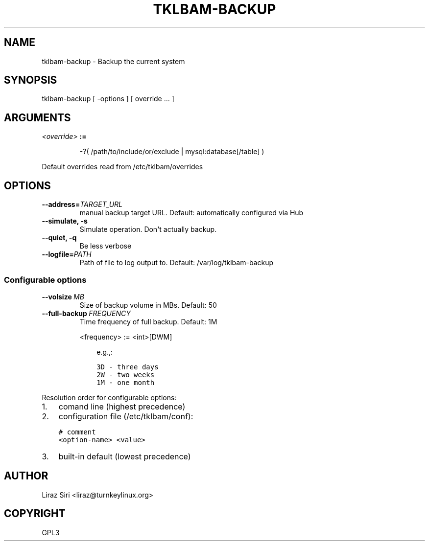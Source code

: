.\" Man page generated from reStructeredText.
.
.TH TKLBAM-BACKUP 8 "2010-09-01" "" "backup"
.SH NAME
tklbam-backup \- Backup the current system
.
.nr rst2man-indent-level 0
.
.de1 rstReportMargin
\\$1 \\n[an-margin]
level \\n[rst2man-indent-level]
level margin: \\n[rst2man-indent\\n[rst2man-indent-level]]
-
\\n[rst2man-indent0]
\\n[rst2man-indent1]
\\n[rst2man-indent2]
..
.de1 INDENT
.\" .rstReportMargin pre:
. RS \\$1
. nr rst2man-indent\\n[rst2man-indent-level] \\n[an-margin]
. nr rst2man-indent-level +1
.\" .rstReportMargin post:
..
.de UNINDENT
. RE
.\" indent \\n[an-margin]
.\" old: \\n[rst2man-indent\\n[rst2man-indent-level]]
.nr rst2man-indent-level -1
.\" new: \\n[rst2man-indent\\n[rst2man-indent-level]]
.in \\n[rst2man-indent\\n[rst2man-indent-level]]u
..
.SH SYNOPSIS
.sp
tklbam\-backup [ \-options ] [ override ... ]
.SH ARGUMENTS
.INDENT 0.0
.TP
.B \fI<override>\fP :=
.sp
\-?( /path/to/include/or/exclude | mysql:database[/table] )
.UNINDENT
.sp
Default overrides read from /etc/tklbam/overrides
.SH OPTIONS
.INDENT 0.0
.TP
.BI \-\-address\fB= TARGET_URL
.
manual backup target URL.
Default: automatically configured via Hub
.TP
.B \-\-simulate,  \-s
.
Simulate operation. Don\(aqt actually backup.
.TP
.B \-\-quiet,  \-q
.
Be less verbose
.TP
.BI \-\-logfile\fB= PATH
.
Path of file to log output to.
Default: /var/log/tklbam\-backup
.UNINDENT
.SS Configurable options
.INDENT 0.0
.TP
.BI \-\-volsize \ MB
.
Size of backup volume in MBs.
Default: 50
.TP
.BI \-\-full\-backup \ FREQUENCY
.
Time frequency of full backup.
Default: 1M
.sp
<frequency> := <int>[DWM]
.INDENT 7.0
.INDENT 3.5
.sp
e.g.,:
.sp
.nf
.ft C
3D \- three days
2W \- two weeks
1M \- one month
.ft P
.fi
.UNINDENT
.UNINDENT
.UNINDENT
.sp
Resolution order for configurable options:
.INDENT 0.0
.IP 1. 3
.
comand line (highest precedence)
.IP 2. 3
.
configuration file (/etc/tklbam/conf):
.sp
.nf
.ft C
# comment
<option\-name> <value>
.ft P
.fi
.IP 3. 3
.
built\-in default (lowest precedence)
.UNINDENT
.SH AUTHOR
Liraz Siri <liraz@turnkeylinux.org>
.SH COPYRIGHT
GPL3
.\" Generated by docutils manpage writer.
.\" 
.
